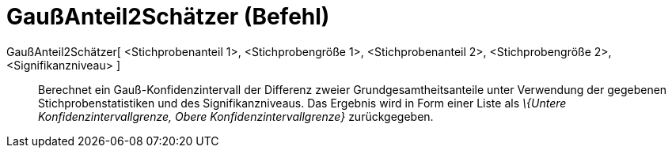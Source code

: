 = GaußAnteil2Schätzer (Befehl)
:page-en: commands/ZProportion2Estimate
ifdef::env-github[:imagesdir: /de/modules/ROOT/assets/images]

GaußAnteil2Schätzer[ <Stichprobenanteil 1>, <Stichprobengröße 1>, <Stichprobenanteil 2>, <Stichprobengröße 2>, <Signifikanzniveau> ]::
  Berechnet ein Gauß-Konfidenzintervall der Differenz zweier Grundgesamtheitsanteile unter Verwendung der gegebenen
  Stichprobenstatistiken und des Signifikanzniveaus.
  Das Ergebnis wird in Form einer Liste als _\{Untere Konfidenzintervallgrenze, Obere Konfidenzintervallgrenze}_
  zurückgegeben.
